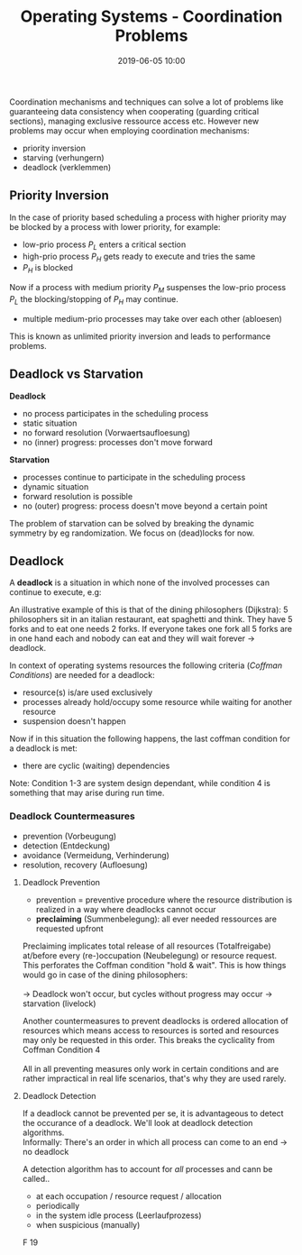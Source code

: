 #+TITLE: Operating Systems - Coordination Problems
#+DATE: 2019-06-05 10:00
#+HUGO_TAGS: uni os
#+HUGO_BASE_DIR: ../../../
#+HUGO_SECTION: uni/os
#+HUGO_DRAFT: false
#+HUGO_AUTO_SET_LASTMOD: true

Coordination mechanisms and techniques can solve a lot of problems like guaranteeing data consistency when cooperating (guarding critical sections), managing exclusive ressource access etc. However new problems may occur when employing coordination mechanisms:
- priority inversion
- starving (verhungern)
- deadlock (verklemmen)
  
** Priority Inversion
In the case of priority based scheduling a process with higher priority may be blocked by a process with lower priority, for example:
- low-prio process $P_L$ enters a critical section
- high-prio process $P_H$ gets ready to execute and tries the same
- $P_H$ is blocked
  
Now if a process with medium priority $P_M$ suspenses the low-prio process $P_L$ the blocking/stopping of $P_H$ may continue.
- multiple medium-prio processes may take over each other (abloesen)

This is known as unlimited priority inversion and leads to performance problems.

** Deadlock vs Starvation
*Deadlock*
- no process participates in the scheduling process
- static situation
- no forward resolution (Vorwaertsaufloesung)
- no (inner) progress: processes don't move forward
  
*Starvation*
- processes continue to participate in the scheduling process
- dynamic situation
- forward resolution is possible
- no (outer) progress: process doesn't move beyond a certain point
  
The problem of starvation can be solved by breaking the dynamic symmetry by eg randomization. We focus on (dead)locks for now.

** Deadlock
A *deadlock* is a situation in which none of the involved processes can continue to execute, e.g:\\
[[/knowledge-database/images/deadlock-example.png]]

An illustrative example of this is that of the dining philosophers (Dijkstra): 5 philosophers sit in an italian restaurant, eat spaghetti and think. They have 5 forks and to eat one needs 2 forks. If everyone takes one fork all 5 forks are in one hand each and nobody can eat and they will wait forever \rightarrow deadlock.

In context of operating systems resources the following criteria (/Coffman Conditions/) are needed for a deadlock:
- resource(s) is/are used exclusively
- processes already hold/occupy some resource while waiting for another resource
- suspension doesn't happen
  
Now if in this situation the following happens, the last coffman condition for a deadlock is met:
- there are cyclic (waiting) dependencies
  
Note: Condition 1-3 are system design dependant, while condition 4 is something that may arise during run time.

*** Deadlock Countermeasures
- prevention (Vorbeugung)
- detection (Entdeckung)
- avoidance (Vermeidung, Verhinderung)
- resolution, recovery (Aufloesung)

  
**** Deadlock Prevention
- prevention = preventive procedure where the resource distribution is realized in a way where deadlocks cannot occur
- *preclaiming* (Summenbelegung): all ever needed ressources are requested upfront

[[/knowledge-database/images/preclaiming.png]]

Preclaiming implicates total release of all resources (Totalfreigabe) at/before every (re-)occupation (Neubelegung) or resource request. This perforates the Coffman condition "hold & wait". This is how things would go in case of the dining philosophers:\\
[[/knowledge-database/images/total-release.png]]\\
\rightarrow Deadlock won't occur, but cycles without progress may occur \rightarrow starvation (livelock)

Another countermeasures to prevent deadlocks is ordered allocation of resources which means access to resources is sorted and resources may only be requested in this order. This breaks the cyclicality from Coffman Condition 4\\
[[/knowledge-database/images/ordered-allocation.png]]\\

All in all preventing measures only work in certain conditions and are rather impractical in real life scenarios, that's why they are used rarely.

**** Deadlock Detection
If a deadlock cannot be prevented per se, it is advantageous to detect the occurance of a deadlock. We'll look at deadlock detection algorithms.\\
Informally: There's an order in which all process can come to an end \rightarrow no deadlock

A detection algorithm has to account for /all/ processes and cann be called..
- at each occupation / resource request / allocation
- periodically
- in the system idle process (Leerlaufprozess)
- when suspicious (manually)
  
F 19

